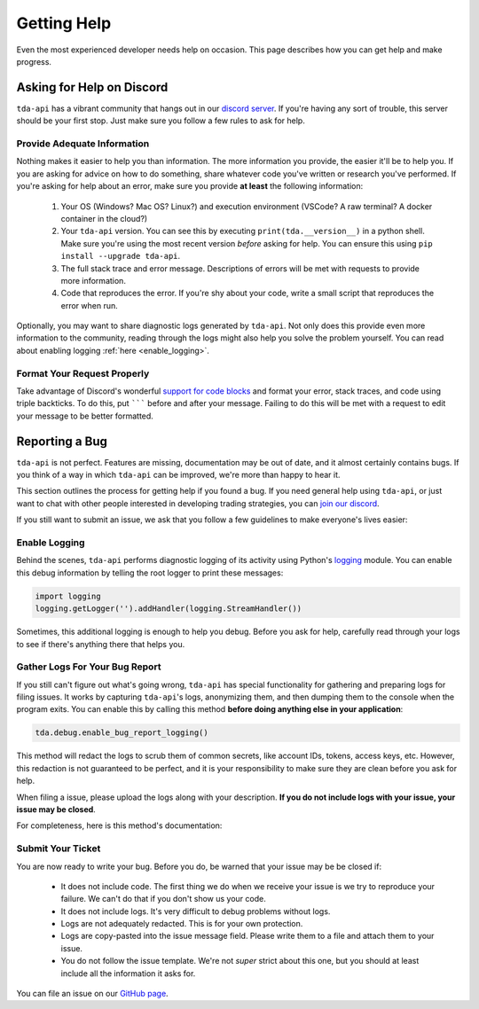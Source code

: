 .. highlight:: python
.. py:module:: tda.debug

.. _help:

============
Getting Help
============

Even the most experienced developer needs help on occasion. This page describes 
how you can get help and make progress. 


--------------------------
Asking for Help on Discord
--------------------------

``tda-api`` has a vibrant community that hangs out in our `discord server
<https://discord.gg/M3vjtHj>`__. If you're having any sort of trouble, this 
server should be your first stop. Just make sure you follow a few rules to ask 
for help. 

~~~~~~~~~~~~~~~~~~~~~~~~~~~~
Provide Adequate Information
~~~~~~~~~~~~~~~~~~~~~~~~~~~~

Nothing makes it easier to help you than information. The more information 
you provide, the easier it'll be to help you. If you are asking for advice on 
how to do something, share whatever code you've written or research you've 
performed. If you're asking for help about an error, make sure you provide **at
least** the following information: 

 1. Your OS (Windows? Mac OS? Linux?) and execution environment (VSCode? A raw 
    terminal? A docker container in the cloud?) 
 2. Your ``tda-api`` version. You can see this by executing
    ``print(tda.__version__)`` in a python shell. Make sure you're using the
    most recent version *before* asking for help. You can ensure this using 
    ``pip install --upgrade tda-api``. 
 3. The full stack trace and error message. Descriptions of errors will be met 
    with requests to provide more information. 
 4. Code that reproduces the error. If you're shy about your code, write a small 
    script that reproduces the error when run. 

Optionally, you may want to share diagnostic logs generated by ``tda-api``. Not 
only does this provide even more information to the community, reading through 
the logs might also help you solve the problem yourself. You can read about 
enabling logging :ref:`here <enable_logging>`.


~~~~~~~~~~~~~~~~~~~~~~~~~~~~
Format Your Request Properly
~~~~~~~~~~~~~~~~~~~~~~~~~~~~

Take advantage of Discord's wonderful `support for code blocks
<https://support.discord.com/hc/en-us/articles/210298617-Markdown-Text-101-Chat-Formatting-Bold-Italic-Underline->`__
and format your error, stack traces, and code using triple backticks. To do 
this, put ``````` before and after your message. Failing to do this will be met 
with a request to edit your message to be better formatted. 


---------------
Reporting a Bug
---------------

``tda-api`` is not perfect. Features are missing, documentation may be out of 
date, and it almost certainly contains bugs. If you think of a way in which
``tda-api`` can be improved, we're more than happy to hear it. 

This section outlines the process for getting help if you found a bug. If you need 
general help using ``tda-api``, or just want to chat with other people 
interested in developing trading strategies, you can 
`join our discord <https://discord.gg/M3vjtHj>`__.

If you still want to submit an issue, we ask that you follow a few guidelines to 
make everyone's lives easier:


.. _enable_logging:

~~~~~~~~~~~~~~
Enable Logging
~~~~~~~~~~~~~~

Behind the scenes, ``tda-api`` performs diagnostic logging of its activity using 
Python's `logging <https://docs.python.org/3/library/logging.html>`__ module. 
You can enable this debug information by telling the root logger to print these 
messages:

.. code-block:: python

  import logging
  logging.getLogger('').addHandler(logging.StreamHandler())

Sometimes, this additional logging is enough to help you debug. Before you ask 
for help, carefully read through your logs to see if there's anything there that 
helps you.


~~~~~~~~~~~~~~~~~~~~~~~~~~~~~~~
Gather Logs For Your Bug Report
~~~~~~~~~~~~~~~~~~~~~~~~~~~~~~~

If you still can't figure out what's going wrong, ``tda-api`` has special 
functionality for gathering and preparing logs for filing issues. It works by 
capturing ``tda-api``'s logs, anonymizing them, and then dumping them to the 
console when the program exits. You can enable this by calling this method 
**before doing anything else in your application**:

.. code-block:: python

  tda.debug.enable_bug_report_logging()

This method will redact the logs to scrub them of common secrets, like account 
IDs, tokens, access keys, etc. However, this redaction is not guaranteed to be 
perfect, and it is your responsibility to make sure they are clean before you 
ask for help.

When filing a issue, please upload the logs along with your description. **If
you do not include logs with your issue, your issue may be closed**. 

For completeness, here is this method's documentation:

.. automethod:: tda.debug.enable_bug_report_logging


~~~~~~~~~~~~~~~~~~
Submit Your Ticket
~~~~~~~~~~~~~~~~~~

You are now ready to write your bug. Before you do, be warned that your issue
may be be closed if:

 * It does not include code. The first thing we do when we receive your issue is 
   we try to reproduce your failure. We can't do that if you don't show us your
   code.
 * It does not include logs. It's very difficult to debug problems without logs.
 * Logs are not adequately redacted. This is for your own protection.
 * Logs are copy-pasted into the issue message field. Please write them to a 
   file and attach them to your issue.
 * You do not follow the issue template. We're not *super* strict about this 
   one, but you should at least include all the information it asks for.

You can file an issue on our `GitHub page <https://github.com/alexgolec/tda-api/
issues>`__.
